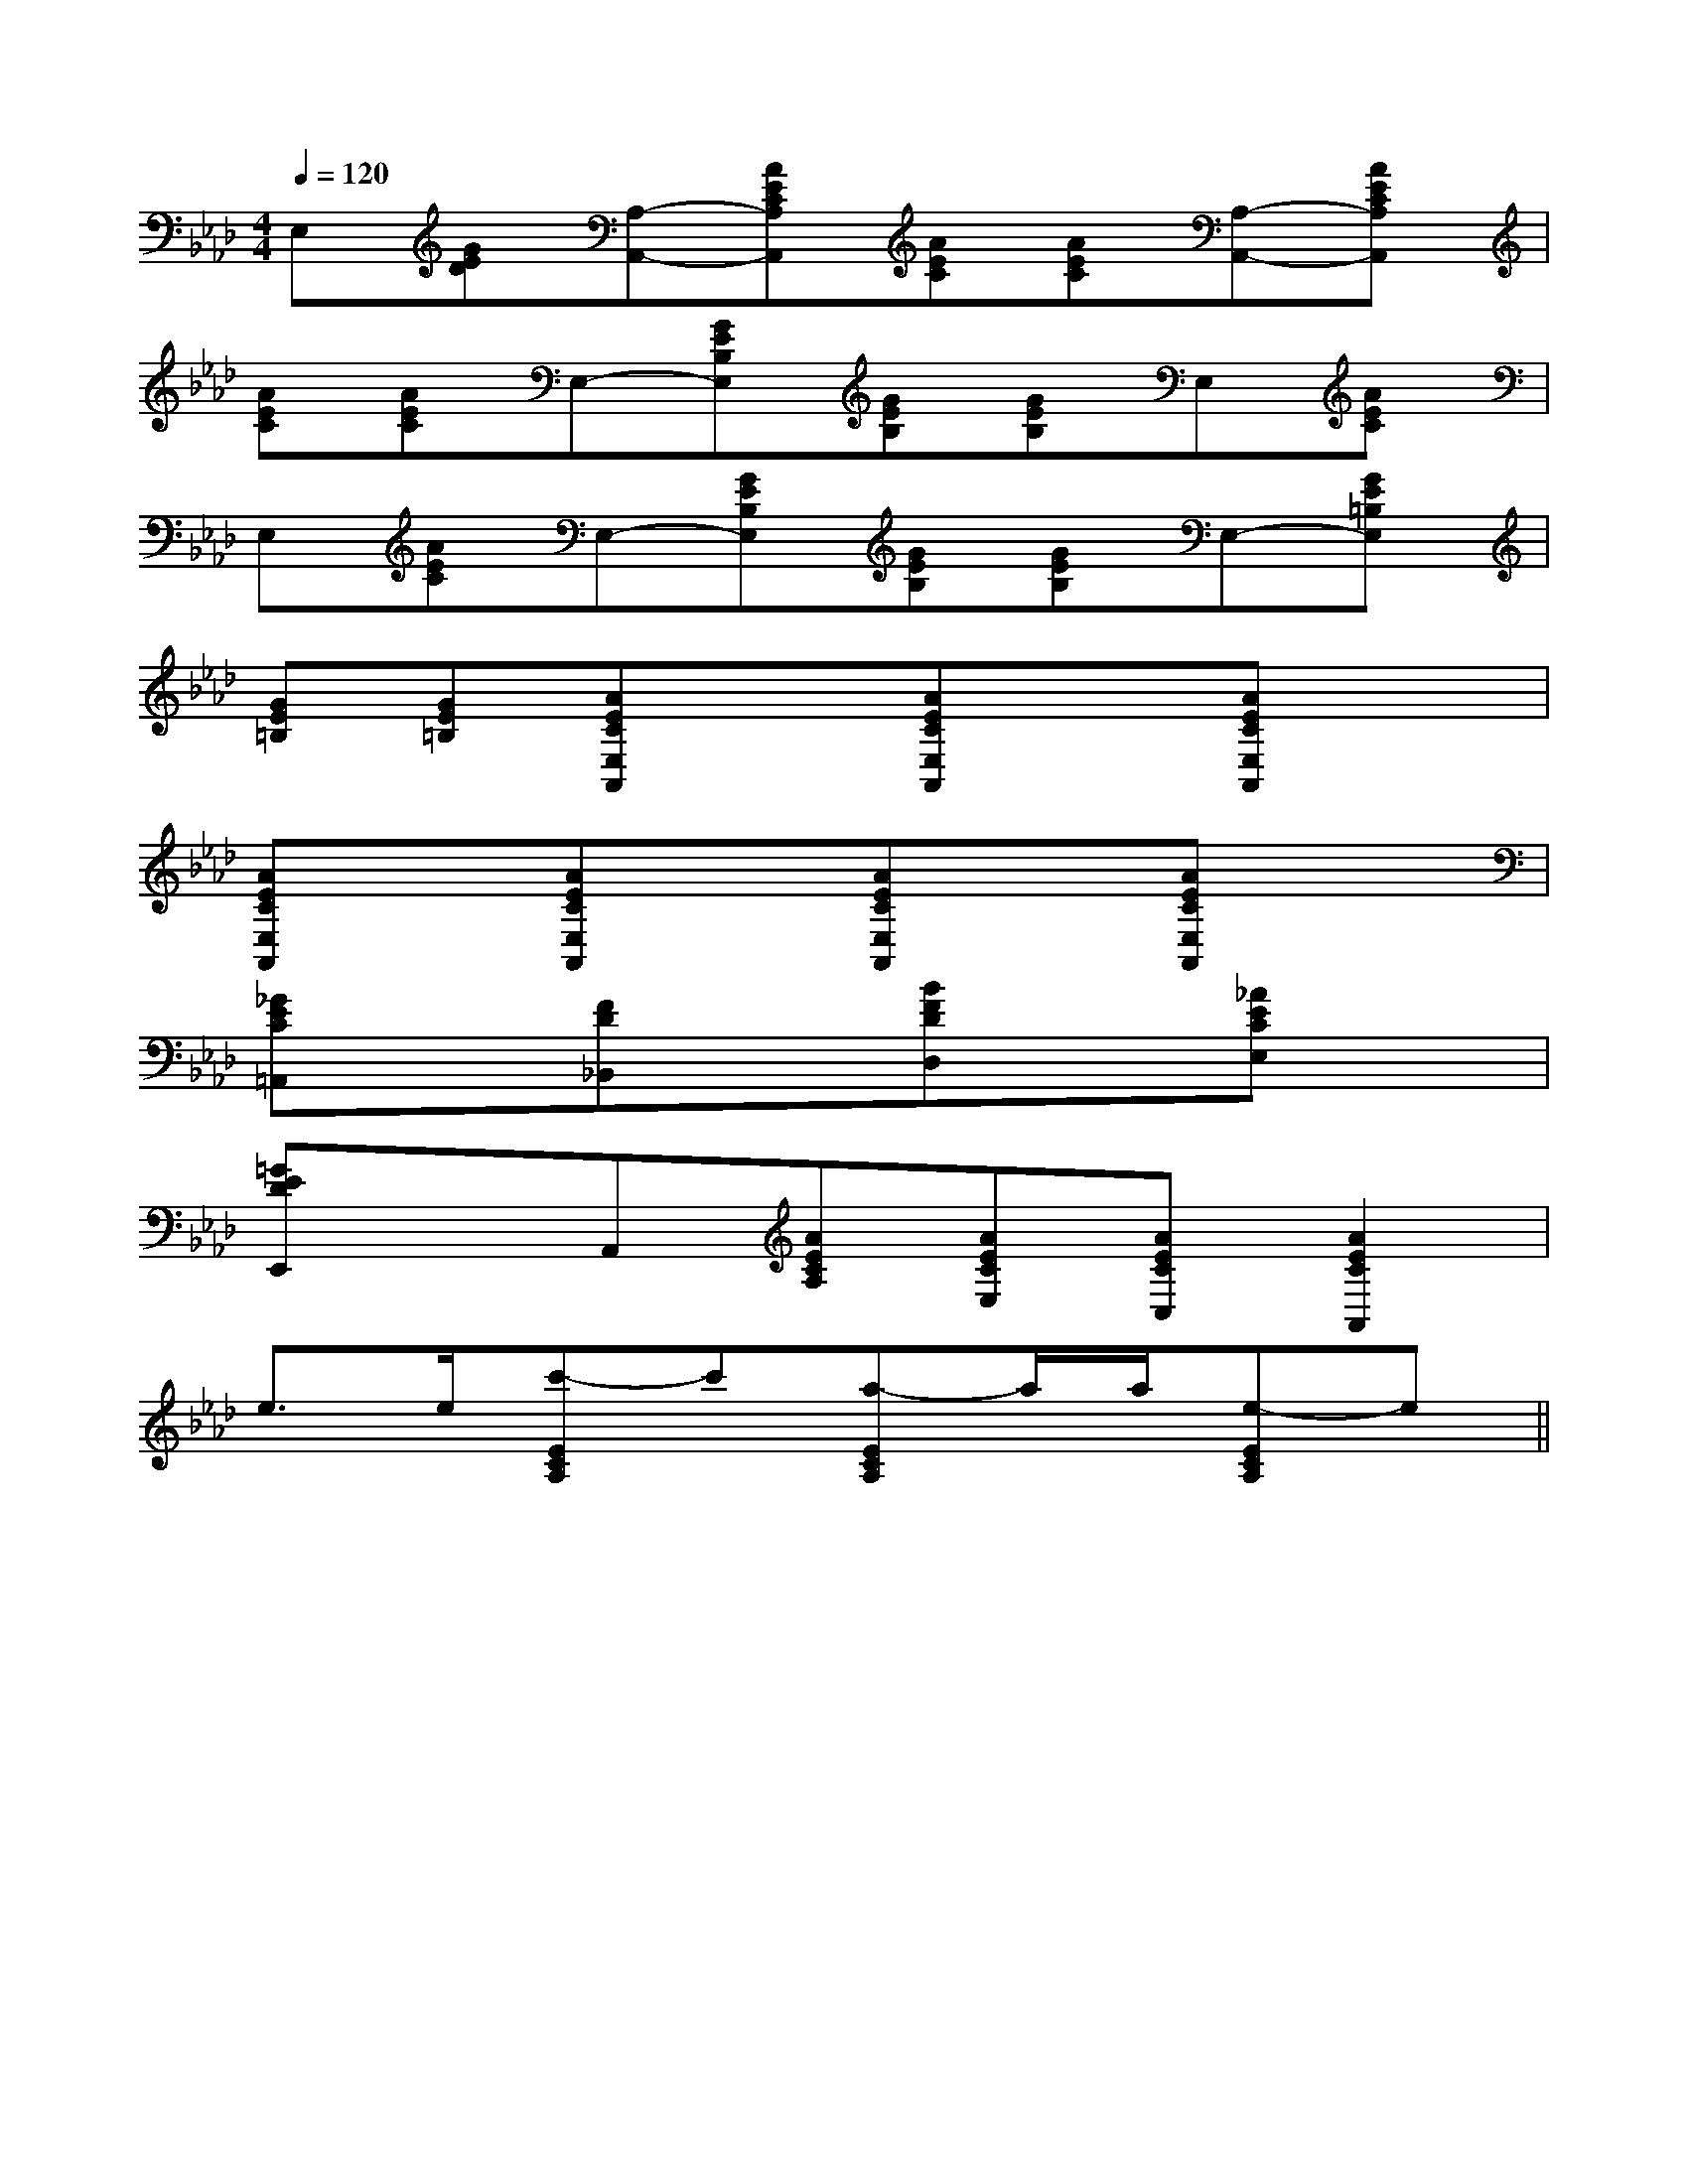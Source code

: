 X:1
T:
M:4/4
L:1/8
Q:1/4=120
K:Ab
%4flats
%%MIDI program 0
V:1
%%MIDI program 0
E,[GED][A,-A,,-][AECA,A,,][AEC][AEC][A,-A,,-][AECA,A,,]|
[AEC][AEC]E,-[GEB,E,][GEB,][GEB,]E,[AEC]|
E,[AEC]E,-[GEB,E,][GEB,][GEB,]E,-[GE=B,E,]|
[GE=B,][GE=B,][AECE,A,,]x[AECE,A,,]x[AECE,A,,]x|
[AECE,A,,]x[AECE,A,,]x[AECE,A,,]x[AECE,A,,]x|
[_GEC=A,,]x[FD_B,,]x[BFDD,]x[_AECE,]x|
[=GEDE,,]xA,,[AECA,][AECE,][AECC,][A2E2C2A,,2]|
e3/2e/2[c'-ECA,]c'[a-ECA,]a/2a/2[e-ECA,]e||
|
|
|
|
|
|
|
|
|
|
|
|
|
|
B/2x/2B/2x/2B/2x/2B/2x/2B/2x/2B/2x/2B/2x/2B/2x/2B/2x/2B/2x/2B/2x/2B/2x/2B/2x/2B/2x/2B/2x/2E,/2-B,,/2-E,/2-B,,/2-E,/2-B,,/2-E,/2-B,,/2-E,/2-B,,/2-E,/2-B,,/2-E,/2-B,,/2-E,/2-B,,/2-E,/2-B,,/2-E,/2-B,,/2-E,/2-B,,/2-E,/2-B,,/2-E,/2-B,,/2-E,/2-B,,/2-E,/2-B,,/2-^F,,^F,,^F,,^F,,^F,,^F,,^F,,^F,,^F,,^F,,^F,,^F,,^F,,^F,,^F,,3-e3-c3-e3-c3-e3-c3-e3-c3-e3-c3-e3-c3-e3-c3-e3-c3-e3-c3-e3-c3-e3-c3-e3-c3-e3-c3-e3-c[D/2C,,/2][D/2C,,/2][D/2C,,/2][D/2C,,/2][D/2C,,/2][D/2C,,/2][D/2C,,/2][D/2C,,/2][D/2C,,/2][D/2C,,/2][D/2C,,/2][D/2C,,/2][D/2C,,/2][D/2C,,/2][D/2C,,/2]D,2-D,/2-D,2-D,/2-D,2-D,/2-D,2-D,/2-D,2-D,/2-D,2-D,/2-D,2-D,/2-D,2-D,/2-D,2-D,/2-D,2-D,/2-D,2-D,/2-D,2-D,/2-D,2-D,/2-D,2-D,/2-D,2-D,/2-[FDG,][FDG,][FDG,][FDG,][FDG,][FDG,][FDG,][FDG,][FDG,][FDG,][FDG,][FDG,][FDG,][FDG,][FDG,][E3D[E3D[E3D[E3D[E3D[E3D[E3D[E3D[E3D[E3D[E3D[E3D[E3D[E3D[E3D[^A,/2=F,/2^A,,/2][^A,/2=F,/2^A,,/2][^A,/2=F,/2^A,,/2][^A,/2=F,/2^A,,/2][^A,/2=F,/2^A,,/2][^A,/2=F,/2^A,,/2][^A,/2=F,/2^A,,/2][^A,/2=F,/2^A,,/2][^A,/2=F,/2^A,,/2][^A,/2=F,/2^A,,/2][^A,/2=F,/2^A,,/2][^A,/2=F,/2^A,,/2][^A,/2=F,/2^A,,/2][^A,/2=F,/2^A,,/2][^A,/2=F,/2^A,,/2]8-A,,8-D,,8-]8-A,,8-D,,8-]8-A,,8-D,,8-]8-A,,8-D,,8-]8-A,,8-D,,8-]8-A,,8-D,,8-]8-A,,8-D,,8-]8-A,,8-D,,8-]8-A,,8-D,,8-]8-A,,8-D,,8-]8-A,,8-D,,8-]8-A,,8-D,,8-]8-A,,8-D,,8-]8-A,,8-D,,8-]8-A,,8-D,,8-][C3A,3][C3A,3][C3A,3][C3A,3][C3A,3][C3A,3][C3A,3][C3A,3][C3A,3][C3A,3][C3A,3][C3A,3][C3A,3][C3A,3][C3A,3][=d/2A/2[=d/2A/2[=d/2A/2[=d/2A/2[=d/2A/2[=d/2A/2[=d/2A/2[=d/2A/2[=d/2A/2[=d/2A/2[=d/2A/2[=d/2A/2[=d/2A/2[=d/2A/2[=d/2A/2[A/2-F/2-D,/2][A/2-F/2-D,/2][A/2-F/2-D,/2][A/2-F/2-D,/2][A/2-F/2-D,/2][A/2-F/2-D,/2][A/2-F/2-D,/2][A/2-F/2-D,/2][A/2-F/2-D,/2][A/2-F/2-D,/2][A/2-F/2-D,/2][A/2-F/2-D,/2][A/2-F/2-D,/2][A/2-F/2-D,/2][A/2-F/2-D,/2]F,3/2x/2F,3/2x/2F,3/2x/2F,3/2x/2F,3/2x/2F,3/2x/2F,3/2x/2F,3/2x/2F,3/2x/2F,3/2x/2F,3/2x/2F,3/2x/2F,3/2x/2F,3/2x/2F,3/2x/2=D,/2==D,/2==D,/2==D,/2==D,/2==D,/2==D,/2==D,/2==D,/2==D,/2==D,/2==D,/2==D,/2=F,3/2x/2F,3/2x/2F,3/2x/2F,3/2x/2F,3/2x/2F,3/2x/2F,3/2x/2F,3/2x/2F,3/2x/2F,3/2x/2F,3/2x/2F,3/2x/2F,3/2x/2F,3/2x/2EDEEDEEDEEDEEDEEDEEDEEDEEDEEDEEDE